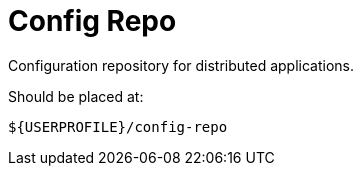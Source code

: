 = Config Repo

Configuration repository for distributed applications.

Should be placed at:
```
${USERPROFILE}/config-repo
```